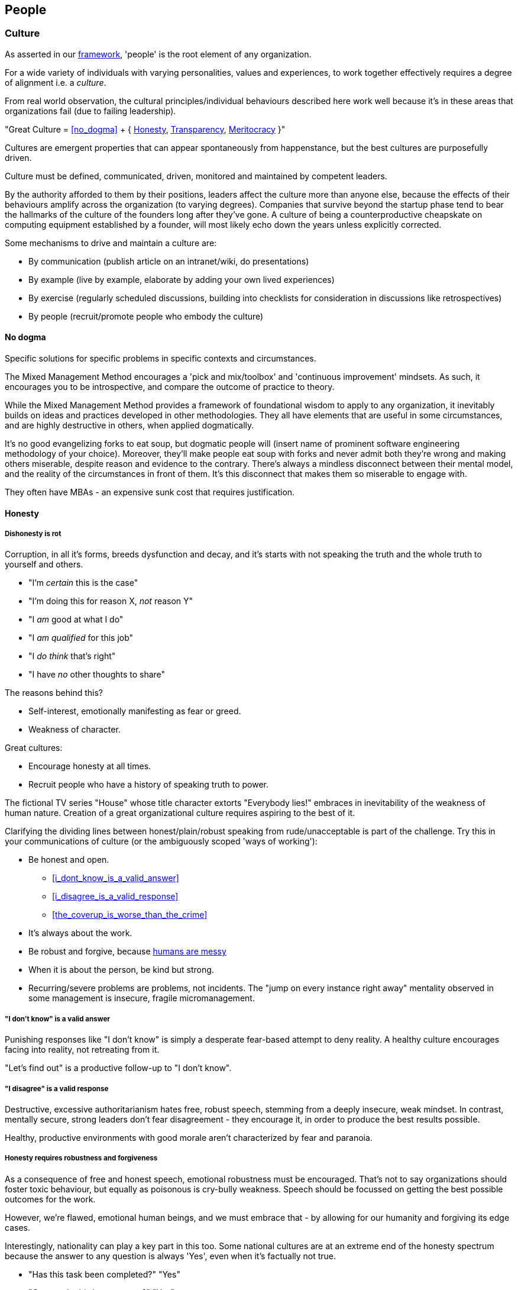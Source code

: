 == People

=== Culture

As asserted in our <<framework,framework>>, 'people' is the root element of any organization.

For a wide variety of individuals with varying personalities, values and experiences, to work together effectively requires a degree of alignment i.e. a _culture_.

From real world observation, the cultural principles/individual behaviours described here work well because it's in these areas that organizations fail (due to failing leadership).

[.importantpoint]#"Great Culture = <<no_dogma>> + { <<honesty,Honesty>>, <<transparency,Transparency>>, <<meritocracy,Meritocracy>> }"#

Cultures are emergent properties that can appear spontaneously from happenstance, but the best cultures are purposefully driven.

[.importantpoint]#Culture must be defined, communicated, driven, monitored and maintained by competent leaders.#

By the authority afforded to them by their positions, leaders affect the culture more than anyone else, because the effects of their behaviours amplify across the organization (to varying degrees). Companies that survive beyond the startup phase tend to bear the hallmarks of the culture of the founders long after they've gone. A culture of being a counterproductive cheapskate on computing equipment established by a founder, will most likely echo down the years unless explicitly corrected.

Some mechanisms to drive and maintain a culture are:

* [.listitemterm]#By communication# (publish article on an intranet/wiki, do presentations)
* [.listitemterm]#By example# (live by example, elaborate by adding your own lived experiences)
* [.listitemterm]#By exercise# (regularly scheduled discussions, building into checklists for consideration in discussions like retrospectives)
* [.listitemterm]#By people# (recruit/promote people who embody the culture)

==== No dogma

[.importantpoint]#Specific solutions for specific problems in specific contexts and circumstances.#

The Mixed Management Method encourages a 'pick and mix/toolbox' and 'continuous improvement' mindsets. As such, it encourages you to be introspective, and compare the outcome of practice to theory.

While the Mixed Management Method provides a framework of foundational wisdom to apply to any organization, it inevitably builds on ideas and practices developed in other methodologies. They all have elements that are useful in some circumstances, and are highly destructive in others, when applied dogmatically.

It's no good evangelizing forks to eat soup, but dogmatic people will (insert name of prominent software engineering methodology of your choice). Moreover, they'll make people eat soup with forks and never admit both they're wrong and making others miserable, despite reason and evidence to the contrary. There's always a mindless disconnect between their mental model, and the reality of the circumstances in front of them. It's this disconnect that makes them so miserable to engage with.

They often have MBAs - an expensive sunk cost that requires justification.

==== Honesty

===== Dishonesty is rot

Corruption, in all it's forms, breeds dysfunction and decay, and it's starts with not speaking the truth and the whole truth to yourself and others.

* "I'm _certain_ this is the case"
* "I'm doing this for reason X, _not_ reason Y"
* "I _am_ good at what I do"
* "I _am qualified_ for this job"
* "I _do think_ that's right"
* "I have _no_ other thoughts to share"

The reasons behind this?

* Self-interest, emotionally manifesting as fear or greed.
* Weakness of character.

Great cultures:

* Encourage honesty at all times.
* Recruit people who have a history of speaking truth to power.

The fictional TV series "House" whose title character extorts "Everybody lies!" embraces in inevitability of the weakness of human nature. Creation of a great organizational culture requires aspiring to the best of it.

Clarifying the dividing lines between honest/plain/robust speaking from rude/unacceptable is part of the challenge. Try this in your communications of culture (or the ambiguously scoped 'ways of working'):

* [.listitemterm]#Be honest and open.#
   ** <<i_dont_know_is_a_valid_answer>>
   ** <<i_disagree_is_a_valid_response>>
   ** <<the_coverup_is_worse_than_the_crime>>
* [.listitemterm]#It's always about the work.# 
* [.listitemterm]#Be robust and forgive#, because <<honesty_requires_robustness_and_forgiveness,humans are messy>>
* [.listitemterm]#When it is about the person, be kind but strong.# 
* [.listitemterm]#Recurring/severe problems are problems, not incidents.# The "jump on every instance right away" mentality observed in some management is insecure, fragile micromanagement.

===== "I don't know" is a valid answer

Punishing responses like "I don't know" is simply a desperate fear-based attempt to deny reality. A healthy culture encourages facing into reality, not retreating from it.

"Let's find out" is a productive follow-up to "I don't know".

===== "I disagree" is a valid response

Destructive, excessive authoritarianism hates free, robust speech, stemming from a deeply insecure, weak mindset. In contrast, mentally secure, strong leaders don't fear disagreement - they encourage it, in order to produce the best results possible.

Healthy, productive environments with good morale aren't characterized by fear and paranoia.

===== Honesty requires robustness and forgiveness

As a consequence of free and honest speech, emotional robustness must be encouraged. That's not to say organizations should foster toxic behaviour, but equally as poisonous is cry-bully weakness. Speech should be focussed on getting the best possible outcomes for the work.

However, we're flawed, emotional human beings, and we must embrace that - by allowing for our humanity and forgiving its edge cases.

Interestingly, nationality can play a key part in this too. Some national cultures are at an extreme end of the honesty spectrum because the answer to any question is always 'Yes', even when it's factually not true.

* "Has this task been completed?" "Yes"
* "Can we do this by tomorrow?" "Yes"

There can be many reasons for this (philosophical and religious history, history of extreme authoritarianism, to name but two) but irrespective of why, this makes collaboration difficult for obvious reasons.

At the other extreme end of honesty spectrum are national cultures in which speaking openly and honestly is embraced, to the point where people from cultures that value 'politeness' and being 'nice' can't cope with what they perceive as shocking rudeness. What they don't realize is that their perception of 'politeness/nice' actually requires large amounts of energy for constant low/mid-level lying and obfuscation of the truth. 

* "That's a terrible idea"
* "No, we'd be crazy to choose X over Y"

Thus, they lack the strength of character to cope with real honesty, because they have thin skins. They also can't navigate the nuance between _actual rudeness_ and _honest, plain speaking_. 

The statement "That's a bad idea" is factually not the same as "You're bad at this", except in the weak mind of a thin-skinned person.

Interestingly, cultures that value honesty and openness have an affinity with engineering, and it's obvious why. Science and technology requires a foundation of reason, evidence and human discourse.

All of this discussion is to say that national culture can change the backdrop against which you're operating, but nonetheless the value of infusing honesty (and transparency) into the heart of your organizational culture remains the same.

===== The coverup is worse than the crime

When mistakes and bad decisions do happen, inability to speak honestly prevents the kind of retrospective needed to understand what happened and to prevent it happening again i.e. it prevents improvement (at all levels). This naturally breeds resentment and low morale in higher performers of good character, as they watch dysfunctionally perpetuate and grow, and injustice prevail.

==== Transparency

===== Speak your mind

When a toxic culture implemented/fostered by toxic management, doesn't allow people to speak their minds, the likelihood of making mistakes and bad decisions rises because the experiences and intellects available aren't being fully utilized.

The best possible decisions are made more likely by a discursive process prior to the decision.

// Add a link here to decision-making.

===== Silos are evil

Silos are the evil tools of toxic narcissists and the cancer of organizations. By creating silos:

* Individuals can get away with all kinds of undesirable/unacceptable behaviours e.g. bad quality work, bad interpersonal interactions 
* Individuals can blackmail organizations into continuing employment, leveraging the potential knowledge loss on their departure. "It's in his/her head"

Competent leadership must identify and fight silos continuously, lest the cancer grow and even metastasize.

===== Responsibility, not Ownership

A motif in the Mixed Management Method is how the improper use of language causes problems. One such case in conventional methodologies is "ownership" e.g. a 'Product Owner' role title. The problem is that 'ownership':

* [.listitemterm]#Encourages a siloing mindset.# "It's MY stapler! You can't use it!".
* [.listitemterm]#Is usually legally false.# The stapler belongs to Acme LLC, and it's just provided to the employee for their activity in return for payment.

[.importantpoint]#The correct, healthy term is 'responsibility', as in "Take responsibility" and "It's my responsibility".#

===== Push knowledge

A healthy culture promotes habitual building of _institutional knowledge_. It should be a habit of all individuals in the organization to record *_what_* they did, and *_how_* they did it.

The basic principle is:

[.importantpoint]#One day, it's going to be you trying to find out what on Earth happened, and you'll be grateful for someone keeping good notes.#

This is effectively anti-siloing.

// Add link to task tracking

Some mechanisms to push knowledge:

* [.listitemterm]#Messaging apps# like Teams/Slack, where conservations occur in shared spaces, as opposed to email silos.
* [.listitemterm]#An organization-wide task tracking (ticketing) system.# The history is captured in the ticket fields, particularly the comments, where notes of thoughts and actions should be kept.
* [.listitemterm]#Publishing on intranet/wiki articles# e.g. “How we do <this>”.

The level of dysfunction in an organization, and sub-sections of it, is always obvious from its email/messaging, ticketing and intranet/wiki and ticketing infrastructure and practices.

It's no different from a Ramsay's Kitchen Nightmares restaurant kitchen that doesn't have tickets for the orders, doesn't have effective communications, doesn't have systems to cooks training up, has a messy and disorganized layout etc.

==== Meritocracy

===== The right people in the right positions, and the right numbers, for the right reasons

Here, we'll focus on the right reasons. The other factors are explored elsewhere:

// Add links to the entries below

* Right people: <<individual_performance>>
* Right positions: Organizational structure
* Right numbers: Adequate resourcing

[.importantpoint]#The best thing an organization can do for morale is establish and maintain a meritocracy.#

It's important for people to be able to look at someone in a more senior position in the hierarchy and acknowledge (even if harbouring jealousy) "Yes, I understand why that person has that position." 

If they can't do that, then (justified) resentment builds, leading to negative behaviours and expensive employee turnover (expensive because turnover of skilled employees is always expensive, as much of the accumulated experience and learning is gone).
 
So, what are the _wrong_ reasons?

* Promotion by default.
* Corruption i.e. nepotism/favouritism.
* Anything else disconnected from <<individual_performance>>.

Steve Jobs stated the Bozo Explosion occurs because over time, bozos rise up the ranks and promote other bozos in their self-interest (high-performers make them look bad) and so pretty soon, you have a kakistocracy (the most unsuitable people have the most power). This is undoubtedly true in many organizations.

_Promotion 'by default'_ occurs because a position in the hierarchy becomes vacant and the easiest thing to do is bump up the next person. Internal candidates often advantages: 

* Having product/organizational knowledge
* Being “the devil you know” (de-risking by familiarity). 

However, meritocratic promotion means treating it the same as hiring for a new position. 

* Is the internal candidate capable of the new position, not the one they have? e.g. do they meet all aspects of the role profile.
* Do they understand what change is desired, how to get there, and can get the organization there?

_Corruption_ is essentially all the reasons other than merit. As evidenced by history and psychological studies like the Milgram Experiment, the Stanford Experiment and COVID19:

[.importantpoint]#Most humans most of the time are amoral, and immoral.# 

We all like to think we are people who are:

* Well informed
* Think critically
* Stand up to abuses of power
* Speak out against injustice
* Do the noble thing and sacrifice for what's right.

The reality is that this describes the minority of humans. Our biological operating system is coded for:

* Subservience
* Group think
* Selfishness
* Greed
* Cowardice

, and our cultural 'applications' that run on the biological operating system have highly limited reach and effectiveness. Given a choice between doing the right thing - morally, for the organization, for others - and suffering a loss of income, *_most people, most of the time choose self-interest_*. 

Moreover, our economic system and societal power structures promote the worst aspects of our biological operating system, by turning people who are not independently wealthy (i.e. don't have to think about money) into "rats in a drum" (to quote Raoul Silva from the film 'Skyfall'). Over-promoted incompetence will always protect itself, because "the rats will eat rat".

There is no cure for the human condition, but truly well-run organizations are designed for immunity against it.

[.importantpoint]#The only way to prevent/address the disease of human nature is the establishment and maintenance of high-performance meritocracy, centered on individual performance.# 

As organizations are inevitably hierarchical power structures, *_the only effective way to drive this is from the top_*, with aggressive and wise action by the highest levels of leadership. Steve Jobs did this on his return to Apple, where within weeks he cut a scythe through entire layers of dysfunctional middle management and saved suppressed high performers like Jony Ive, by doing a one-man, organization-wide performance review.

===== Longevity is not an intrinsic good

Longevity of individuals at an organization is a double-edged sword. 

* [.listitemterm]#Longevity might not correlate to in-depth knowledge of the product/business.# It’s perfectly possible for bad employees to persist for a long time and learn nothing.
* [.listitemterm]#Longevity can mean bad learning.# If someone has decades of experience at a dysfunctional company, all they learn is how to be dysfunctional, with lots of bad ideas and bad ideas.
* [.listitemterm]#Longevity can mean stagnation.# Unless exposed to new ideas and experiences within their tenure at the organization, longevity results in very limited people. This is most obvious when joining an organization at meeting the long-timers - great depth of product knowledge, carries the company history, shocking limitations of technique and contemporary practices.

Longevity should be treated with thoughtfulness like any other individual attributes, but the worst thing to do is blindly treat is as an intrinsic good.

=== Individual Performance

Individual Performance, as a basis for meritocracy, should be considered as a rated/considered combination of:

[.importantpoint]#"Individual Performance = { <<character>>, <<expertise>>, <<success>> }"#

Over one's career, you'll work with all sorts of combinations of these factor.

* I've worked with people of exceptional intelligence and academic credentials, who made bad decisions based on a) limited expertise in some areas, and b) emotional dysfunction (narcissism fed by deep insecurities) corrupting their reasoning ability. Despite high levels of technical expertise in many areas, their character flaws and limited expertise in some areas severely negative impacted their overall performance. As I predicted/asserted he should, he would later in his career go on to be a highly capable software architect, and thankfully not in overall leadership.
* I've worked with people who weren't the best technically but of a sufficient level, but their spirit, conscientiousness and good humour made them a valuable contributor.
* I've worked with people supposedly of great expertise and the title to match, but their actual contributions (success) were terrible, and their seniority/career 'success' perpetuated by their poor character.

==== Character

There is no precise, complete, definitive recipe for 'good character'. Much of the entirety of human culture, literature and religion is dedicated to exploring what it is.

We've already discussed such individual behaviours elsewhere in the Mixed Management Method, as foundations of an <<culture,organizational culture>> that many individuals should align to. 

* [.listitemterm]#Never dogmatic#. Adapt to the circumstances to achieve the best results.
* [.listitemterm]#Speak honestly and openly#, especially to admit mistakes.
* [.listitemterm]#No egos - it's about putting the work first#.
* [.listitemterm]#Don't ask others to do anything you're not prepared to do yourself#. 

// Add a link to the ticketing system

How does character manifest? Ultimately, as a set of anecdotes that describe the actions an individual took in a specific scenario. This may be captured internally as a set of tickets.

==== Expertise

// Populate this section

Knowledge and skills related to { a discipline, product/service, specific technology, business domain }


==== Success

Individual success is not what an organization, department or team achieved, but simply how one's contributions directly contributed to success.

A recognizable trait of low-performers in job interviews is to talk about the successes of broader groups like their team or department, and are unable/unwilling to talk about specifically their contributions.

I once saw a presentation given to a community of product people, entitled (paraphrased somewhat) "My career as a series of failures and what I learned". The presenter walked through his entire career, describing how each product/project he was involved in failed spectacularly, and caused by _his involvement_. No attempt to promote the value of learning-through-failure could mask over the obvious that he was bad at his discipline, despite holding a high-level role in the organization. After the presentation, an audience member discreetly conversed "So this guy's work is a non-stop series of failures and now he works for you guys... good luck with that!". In the year that followed, it was no surprise to find that his most recent product work was yet another catastrophic failure in a long series of failures... and one that he refused to take responsibility for (despite the fact that it could not possibly be anyone else's).

[.importantpoint]#When examining performance of current or prospective employees, ignore titles and what groups did... let them tell a story where specifically their work contributed to success.#

// Add a link to the ticketing system

As with <<character,character>>, success manifests as a set of anecdotes, that may have been captured internally as tickets.